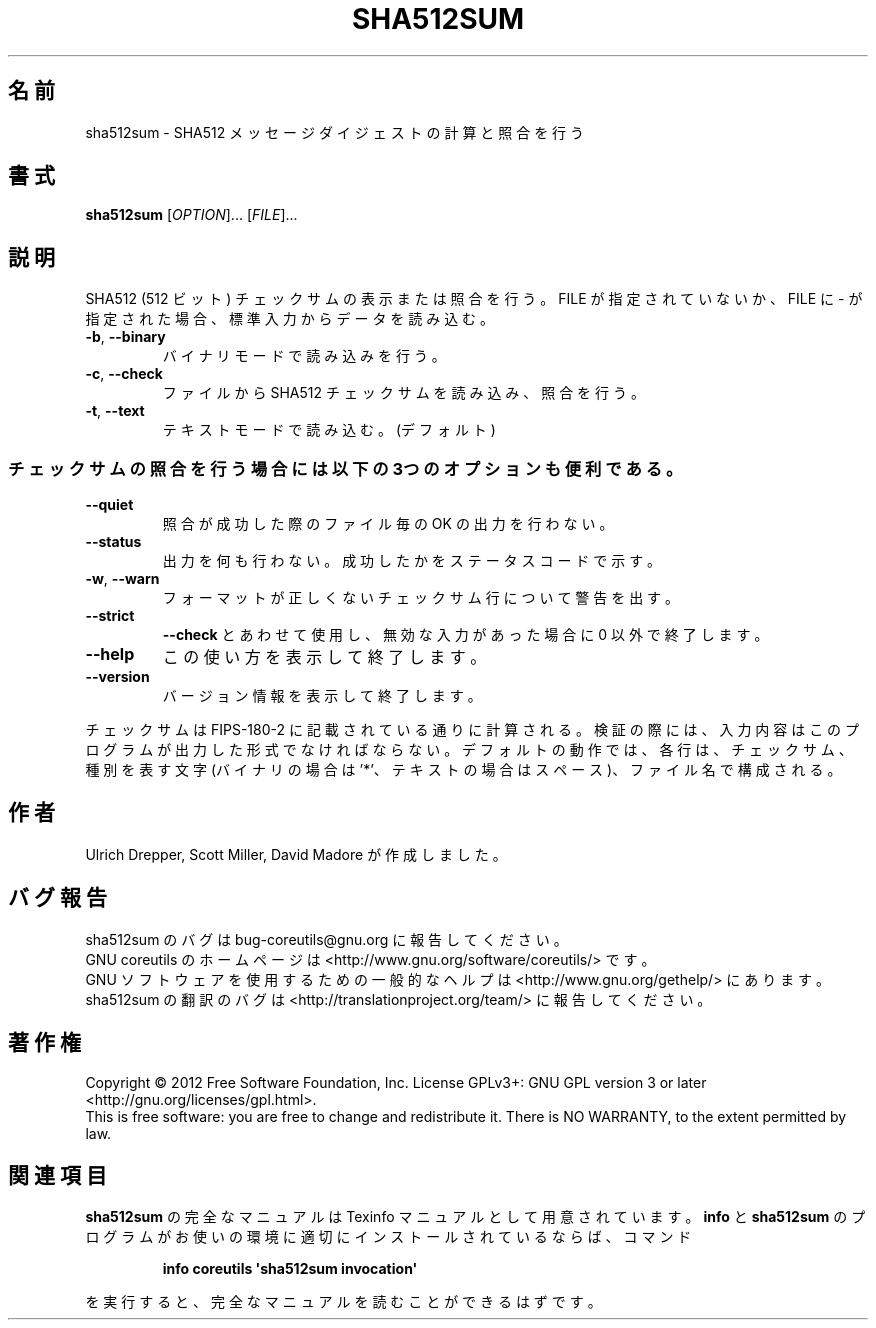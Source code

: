 .\" DO NOT MODIFY THIS FILE!  It was generated by help2man 1.35.
.\"*******************************************************************
.\"
.\" This file was generated with po4a. Translate the source file.
.\"
.\"*******************************************************************
.TH SHA512SUM 1 "March 2012" "GNU coreutils 8.16" ユーザーコマンド
.SH 名前
sha512sum \- SHA512 メッセージダイジェストの計算と照合を行う
.SH 書式
\fBsha512sum\fP [\fIOPTION\fP]... [\fIFILE\fP]...
.SH 説明
.\" Add any additional description here
.PP
SHA512 (512 ビット) チェックサムの表示または照合を行う。
FILE が指定されていないか、FILE に \- が指定された場合、
標準入力からデータを読み込む。
.TP 
\fB\-b\fP, \fB\-\-binary\fP
バイナリモードで読み込みを行う。
.TP 
\fB\-c\fP, \fB\-\-check\fP
ファイルから SHA512 チェックサムを読み込み、照合を行う。
.TP 
\fB\-t\fP, \fB\-\-text\fP
テキストモードで読み込む。(デフォルト)
.SS チェックサムの照合を行う場合には以下の3つのオプションも便利である。
.TP 
\fB\-\-quiet\fP
照合が成功した際のファイル毎の OK の出力を行わない。
.TP 
\fB\-\-status\fP
出力を何も行わない。成功したかをステータスコードで示す。
.TP 
\fB\-w\fP, \fB\-\-warn\fP
フォーマットが正しくないチェックサム行について警告を出す。
.TP 
\fB\-\-strict\fP
\fB\-\-check\fP とあわせて使用し、
無効な入力があった場合に 0 以外で終了します。
.TP 
\fB\-\-help\fP
この使い方を表示して終了します。
.TP 
\fB\-\-version\fP
バージョン情報を表示して終了します。
.PP
チェックサムは FIPS\-180\-2 に記載されている通りに計算される。
検証の際には、入力内容はこのプログラムが出力した形式でなければならない。
デフォルトの動作では、各行は、チェックサム、種別を表す文字
(バイナリの場合は '*'、テキストの場合はスペース)、ファイル名で構成される。
.SH 作者
Ulrich Drepper, Scott Miller, David Madore が作成しました。
.SH バグ報告
sha512sum のバグは bug\-coreutils@gnu.org に報告してください。
.br
GNU coreutils のホームページは <http://www.gnu.org/software/coreutils/> です。
.br
GNU ソフトウェアを使用するための一般的なヘルプは
<http://www.gnu.org/gethelp/> にあります。
.br
sha512sum の翻訳のバグは <http://translationproject.org/team/> に報告してください。
.SH 著作権
Copyright \(co 2012 Free Software Foundation, Inc.  License GPLv3+: GNU GPL
version 3 or later <http://gnu.org/licenses/gpl.html>.
.br
This is free software: you are free to change and redistribute it.  There is
NO WARRANTY, to the extent permitted by law.
.SH 関連項目
\fBsha512sum\fP の完全なマニュアルは Texinfo マニュアルとして用意されています。
\fBinfo\fP と \fBsha512sum\fP のプログラムがお使いの環境に適切にインストールされているならば、
コマンド
.IP
\fBinfo coreutils \(aqsha512sum invocation\(aq\fP
.PP
を実行すると、完全なマニュアルを読むことができるはずです。
